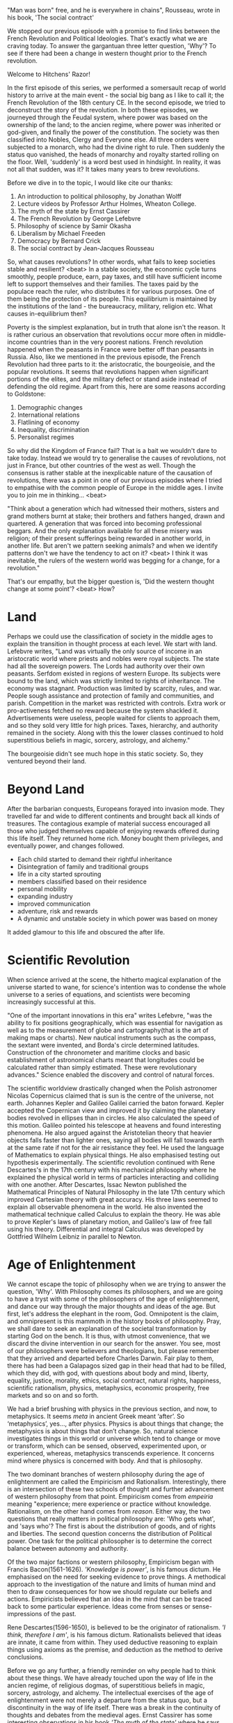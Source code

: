#+BEGIN_COMMENT
.. title: Political Ideologies - Age of Enlightenment
.. slug: pi_three
.. date: 2024-07-20 11:30:15 UTC+05:30
.. tags: politics, podcast
.. category: English
.. link: 
.. description: 
.. type: text
#+END_COMMENT

"Man was born" free, and he is everywhere in chains", Rousseau, wrote in his book, 'The social contract'

We stopped our previous episode with a promise to find links between the French
Revolution and Political Ideologies. That's exactly what we are craving
today. To answer the gargantuan three letter question, 'Why'? To see if there
had been a change in western thought prior to the French revolution.

Welcome to Hitchens' Razor!

In the first episode of this series, we performed a somersault recap of world
history to arrive at the main event - the social big bang as I like to call it;
the French Revolution of the 18th century CE.  In the second episode, we tried
to deconstruct the story of the revolution. In both these episodes, we journeyed
through the Feudal system, where power was based on the ownership of the land;
to the ancien regime, where power was inherited or god-given, and finally the
power of the constitution. The society was then classified into Nobles, Clergy
and Everyone else. All three orders were subjected to a monarch, who had the
divine right to rule. Then suddenly the status quo vanished, the heads of
monarchy and royalty started rolling on the floor. Well, 'suddenly' is a word
best used in hindsight. In reality, it was not all that sudden, was it?  It
takes many years to brew revolutions.

Before we dive in to the topic, I would like cite our thanks:
1. An introduction to political philosophy, by Jonathan Wolff
2. Lecture videos by Professor Arthur Holmes, Wheaton College. 
3. The myth of the state by Ernst Cassirer
4. The French Revolution by George Lefebvre
5. Philosophy of science by Samir Okasha
6. Liberalism by Michael Freeden
7. Democracy by Bernard Crick
8. The social contract by Jean-Jacques Rousseau

So, what causes revolutions? In other words, what fails to keep societies stable
and resilient? <beat> In a stable society, the economic cycle turns smoothly,
people produce, earn, pay taxes, and still have sufficient income left to
support themselves and their families. The taxes paid by the populace reach the
ruler, who distributes it for various purposes. One of them being the protection
of its people. This equilibrium is maintained by the institutions of the land -
the bureaucracy, military, religion etc. What causes in-equilibrium then?

Poverty is the simplest explanation, but in truth that alone isn't the
reason. It is rather curious an observation that revolutions occur more often in
middle-income countries than in the very poorest nations. French revolution
happened when the peasants in France were better off than peasants in
Russia. Also, like we mentioned in the previous episode, the French Revolution
had three parts to it: the aristocratic, the bourgeoisie, and the popular
revolutions. It seems that revolutions happen when significant portions of the
elites, and the military defect or stand aside instead of defending the old
regime. Apart from this, here are some reasons according to Goldstone:
1. Demographic changes
2. International relations
3. Flatlining of economy
4. Inequality, discrimination
5. Personalist regimes

So why did the Kingdom of France fail? That is a bait we wouldn't dare to take
today. Instead we would try to generalise the causes of revolutions, not just in
France, but other countries of the west as well. Though the consensus is rather
stable at the inexplicable nature of the causation of revolutions, there was a
point in one of our previous episodes where I tried to empathise with the common
people of Europe in the middle ages. I invite you to join me in thinking... <beat>

"Think about a generation which had witnessed their mothers, sisters and grand
mothers burnt at stake; their brothers and fathers hanged, drawn and
quartered. A generation that was forced into becoming professional beggars. And
the only explanation available for all these misery was religion; of their
present sufferings being rewarded in another world, in another life. But aren't
we pattern seeking animals? and when we identify patterns don't we have the
tendency to act on it?  <beat> I think it was inevitable, the rulers of the
western world was begging for a change, for a revolution."

That's our empathy, but the bigger question is, 'Did the western thought change
at some point'? <beat> How?
* Land
Perhaps we could use the classification of society in the middle ages to explain
the transition in thought process at each level. We start with land. Lefebvre
writes, "Land was virtually the only source of income in an aristocratic world
where priests and nobles were royal subjects. The state had all the sovereign
powers. The Lords had authority over their own peasants. Serfdom existed in
regions of western Europe. Its subjects were bound to the land, which was
strictly limited to rights of inheritance. The economy was stagnant. Production
was limited by scarcity, rules, and war. People sough assistance and protection
of family and communities, and parish. Competition in the market was restricted
with controls.  Extra work or pro-activeness fetched no reward because the
system shackled it.  Advertisements were useless, people waited for clients to
approach them, and so they sold very little for high prices. Taxes, hierarchy,
and authority remained in the society. Along with this the lower classes
continued to hold superstitious beliefs in magic, sorcery, astrology, and
alchemy."

The bourgeoisie didn't see much hope in this static society. So, they ventured
beyond their land.
* Beyond Land
After the barbarian conquests, Europeans forayed into invasion mode. They
travelled far and wide to different continents and brought back all kinds of
treasures. The contagious example of material success encouraged all those who
judged themselves capable of enjoying rewards offered during this life
itself. They returned home rich. Money bought them privileges, and eventually
power, and changes followed.
- Each child started to demand their rightful inheritance
- Disintegration of family and traditional groups
- life in a city started sprouting
- members classified based on their residence
- personal mobility
- expanding industry
- improved communication
- adventure, risk and rewards
- A dynamic and unstable society in which power was based on money

It added glamour to this life and obscured the after life.
* Scientific Revolution
When science arrived at the scene, the hitherto magical explanation of the
universe started to wane, for science's intention was to condense the whole
universe to a series of equations, and scientists were becoming increasingly
successful at this.

"One of the important innovations in this era" writes Lefebvre, "was the ability
to fix positions geographically, which was essential for navigation as well as
to the measurement of globe and cartography(that is the art of making maps or
charts). New nautical instruments such as the compass, the sextant were
invented, and Borda's circle determined latitudes. Construction of the
chronometer and maritime clocks and basic establishment of astronomical charts
meant that longitudes could be calculated rather than simply estimated. These
were revolutionary advances."  Science enabled the discovery and control of
natural forces.

The scientific worldview drastically changed when the Polish astronomer Nicolas
Copernicus claimed that is sun is the centre of the universe, not
earth. Johannes Kepler and Galileo Galilei carried the baton forward. Kepler
accepted the Copernican view and improved it by claiming the planetary bodies
revolved in ellipses than in circles. He also calculated the speed of this
motion. Galileo pointed his telescope at heavens and found interesting
phenomena. He also argued against the Aristotelian theory that heavier objects
falls faster than lighter ones, saying all bodies will fall towards earth at the
same rate if not for the air resistance they feel. He used the language of
Mathematics to explain physical things. He also emphasised testing out
hypothesis experimentally. The scientific revolution continued with Rene
Descartes's in the 17th century with his mechanical philosophy where he
explained the physical world in terms of particles interacting and colliding
with one another. After Descartes, Issac Newton published the Mathematical
Principles of Natural Philosophy in the late 17th century which improved
Cartesian theory with great accuracy. His three laws seemed to explain all
observable phenomena in the world. He also invented the mathematical technique
called Calculus to explain the theory. He was able to prove Kepler's laws of
planetary motion, and Galileo's law of free fall using his theory. Differential
and integral Calculus was developed by Gottfried Wilhelm Leibniz in parallel to
Newton.
* Age of Enlightenment
We cannot escape the topic of philosophy when we are trying to answer the
question, 'Why'.  With Philosophy comes its philosophers, and we are going to
have a tryst with some of the philosophers of the age of enlightenment, and
dance our way through the major thoughts and ideas of the age. But first, let's
address the elephant in the room, God. Omnipotent is the claim, and omnipresent
is this mammoth in the history books of philosophy. Pray, we shall dare to seek
an explanation of the societal transformation by starting God on the bench. It
is thus, with utmost convenience, that we discard the divine intervention in our
search for the answer. You see, most of our philosophers were believers and
theologians, but please remember that they arrived and departed before Charles
Darwin. Fair play to them, there has had been a Galapagos sized gap in their
head that had to be filled, which they did, with god, with questions about body
and mind, liberty, equality, justice, morality, ethics, social contract, natural
rights, happiness, scientific rationalism, physics, metaphysics, economic
prosperity, free markets and so on and so forth.

We had a brief brushing with physics in the previous section, and now, to
metaphysics. It seems /meta/ in ancient Greek meant ‘after’. So ‘metaphysics’,
yes..., after physics. Physics is about things that change; the metaphysics is
about things that don’t change. So, natural science investigates things in this
world or universe which tend to change or move or transform, which can be
sensed, observed, experimented upon, or experienced, whereas, metaphysics
transcends experience. It concerns mind where physics is concerned with
body. And that is philosophy.

The two dominant branches of western philosophy during the age of enlightenment
are called the Empiricism and Rationalism. Interestingly, there is an
intersection of these two schools of thought and further advancement of western
philosophy from that point. Empiricism comes from /empeiria/ meaning
"experience; mere experience or practice without knowledge. Rationalism, on the
other hand comes from /reason/. Either way, the two questions that really
matters in political philosophy are: 'Who gets what', and 'says who'? The first
is about the distribution of goods, and of rights and liberties. The second
question concerns the distribution of Political power. One task for the
political philosopher is to determine the correct balance between autonomy and
authority.

Of the two major factions or western philosophy, Empiricism began with Francis
Bacon(1561-1626). /'Knowledge is power'/, is his famous dictum. He emphasised on
the need for seeking evidence to prove things. A methodical approach to the
investigation of the nature and limits of human mind and then to draw
consequences for how we should regulate our beliefs and actions. Empiricists
believed that an idea in the mind that can be traced back to some particular
experience. Ideas come from senses or sense-impressions of the past.

Rene Descartes(1596-1650), is believed to be the originator of rationalism. /'I
think, therefore I am'/, is his famous dictum. Rationalists believed that ideas
are innate, it came from within. They used deductive reasoning to explain things
using axioms as the premise, and deduction as the method to derive conclusions.

Before we go any further, a friendly reminder on why people had to think about
these things. We have already touched upon the way of life in the ancien regime,
of religious dogmas, of superstitious beliefs in magic, sorcery, astrology, and
alchemy. The intellectual exercises of the age of enlightenment were not merely
a departure from the status quo, but a discontinuity in the way of life
itself. There was a break in the continuity of thoughts and debates from the
medieval ages. Ernst Cassirer has some interesting observations in his book /'The
myth of the state'/ where he says "All the progress made by the Renaissance and
the Reformation were counterbalanced by the loss of unity and inner harmony of
the medieval culture, especially ethical foundation of the medieval civilization
was seriously affected. The heliocentric system deprived man of his privileged
condition. He became, as it were, an exile in the infinite universe. The cracks
formed in Christianity were irreparable. Only Reason, which is autonomous and
self-dependent could bring back the ethics and harmony."

Cassirer also writes that political theories of the age of enlightenment was a
rejuvenation of Stoic ideas. Stoicism is from the Greek and Roman period which
is capsuled in the phrase /'Virtue is its own reward'/. Morality and happiness is
derived from following virtues like wisdom, courage, controlling emotions,
justice, and living in accordance with nature. All these political theories have
a common metaphysical background than a theological one. This is backed by
mathematics and reasoning.

In a way, writes Milan Zafirovski in his book /The Enlightenment and Its Effects
on Modern Society/, "the Enlightenment operates as the composite process of
intellectual destruction and deconstruction of the values and institutions of
the ancien regime as a total social system and of creation or projection of
those of a new society. The inner logic, essential process, and ultimate outcome
of the Enlightenment are the destruction of old oppressive, theocratic,
irrational, and inhumane social values and institutions, and the creation of
new democratic, secular, rational, and humane ones through human reason or, as
Immanuel Kant put it, “dare to think.”

The famous words from American Declaration of Independence: "All men are created
equal with certain unalienable rights to life, liberty and pursuit of
happiness". To secure these rights, governments are instituted among men,
deriving their just powers from the consent of the governed", are the effects of
these ideas. That was the noticeable change; Ideas started to have
consequences. Revolutions are the prime examples of that. I think with the
formation of parliaments, and republics in Europe and North America, and the
social revolution of France, we witnessed a reciprocity of thoughts and actions.
Most of these ideas were repeated from the past, but now these ideas were forged
into weapons. The attack became direct. Their is no veiled disguise or use of
abstract terms anymore. Straight to the point. Ecrasez l'infâme, said Voltaire,
"Crush the loathsome thing", and he was referring to the Roman Catholic Church.

With that we move on to Hobbes, Locke and Rousseau. Thomas Hobbes(1588-1679) is
most famous for his book Leviathan, in which he invites the reader to travel to
a hypothetical world where there is no civilisation or societies. It is called
the state of nature. In the state of nature there are no rules, or morals, or
ethics attached to the people. The question is then to ask how and why did that
change? It is a thought experiment similar to parents reprimanding children for
wasting food by saying, 'you will understand the value of it in its absence'.

Hobbes was rather pessimistic about life of human in the state of nature. He was
inspired by Galileo's principle of conservation of motion, that is things will
remain in motion unless acted upon by a force. Hobbes used this premise in a
social context and put forth the idea of life is always in motion, and never
without felicity. Felicity means the continuous success in achieving the objects
of desire. Felicity, when combined with the scarcity of resources in the world
would cause conflicts, which will eventually turn into war. He further argues
that when people acquire possessions, they acquire fear as well. They will try
to protect their possessions from thieves and invaders, and thus are constantly
on guard. Either that, or they are just afraid of a preemptive, unprovoked
attack. Hobbes also assumes that human beings are equal by nature. So he says,
any human being can kill another either by brute strength, or by technique or
weapons, or forming a team against another. In his explanation, the power that
someone possesses today is a means to obtain some future good for themselves. In
other words, power today helps to achieve desires of the future, so people will
always seek power over others. Hence, in the state of nature nothing can be
unjust, every person has the liberty to act as they think fit to preserve their
'right of nature', so there is no place or reason for morality. Hobbes's
solution is to have a sovereign who would put laws in place and punish people
who wouldn't obey those.

Paraphrasing his famous paragraph from Leviathan,

"Whatsoever therefore is consequent to a time of war, where every man is Enemy
to every man; the same is consequent to the time, wherein men live without other
security, than what their own strength, and their own invention shall furnish
them with all. In such condition, there is no place for Industry; because the
fruit thereof is uncertain; and consequently no Culture of the Earth; no
Navigation, nor use of the commodities that may be imported by Sea; no
commodious Building; no Instruments of moving, and removing such things as
require much force; no Knowledge of the face of the Earth; no account of Time;
no Arts; no Letters; no Society; and which is worst of all, continue all in
fear, and danger of violent death; And the life of man..., solitary, poor,
nasty, brutish, and short.”

John Locke(1632-1704) disagreed with Hobbes's idea in many parts, but Locke's
counter arguments had God factor in it as the reason why no one has natural
right to harm another in his life. Interestingly, Locke says that in the state
of nature, there will be a natural right held by each to punish those who harm
another person's life, liberty or property. Right to punish is seen different
from the right to self defence, which is claimed as a right by Hobbes. Locke
thinks that moral law-abiding citizens will come together with the victim to
bring the villain to justice. One key difference is that Locke thinks there will
be no deep scarcity of goods in the world.

Locke assumes that human beings are naturally free, equal, and independent. This
means that they are not naturally under the authority of any other person.
Accordingly, Locke concluded that the only way of coming under another person's
authority was to give that person your consent punishment. This holds, for
Locke, whether the person claiming authority is another private individual or
the sovereign. Thus the sovereign, who claims authority over you, has no right
to that authority unless you have voluntarily put yourself in this position
through your own consent.

Jean-Jacques Rousseau(1712-1778) agrees with Locke about Hobbes being wrong of
extreme scarcity in the state of nature, but disagrees about the ideas of
morality as the motivation for goodness in the state of nature. Instead he
proposes natural pity or compassion as the element that will rescue humanity
from killing each other.

Essentially, for the social contract theorists after Hobbes, the state is
justified if, but only if, every individual over which it claims authority has
consented. Consent, that is keyword. That's probably what caused the
discontinuity in the hitherto way of life. Well, I would like to leave you with
few questions:

- Can you think of life in the state of nature if you were in it?
- What are your natural rights?
- What are you thoughts on possessions?
- What binds an individual to a state?
- Do you give consent?
  
The intention of this episode is to introduce the alternate thoughts before the
French Revolution which could have been its possible causation. We have
mentioned a few names, and omitted many more. But names are not interesting to
us, it's the ideas and stories that enthral us.  There is more to cover from
this part of history, but an episode's space is rather constrained. It's perhaps
a travesty to omit /The Prince/ by Niccolo Machiavelli(1469-1527) while
discussing alternate thoughts and ideas. Enlightened despotism or absolutism was
also skipped. The idea where monarch agrees that royal power does not come from
divine right but from a social contract whereby a despot was entrusted with the
power to govern through a social contract in lieu of any other governments. We
didn't speak much about collection of knowledge in Encyclopedia, which happened
in this era. The original feminist Mary Wollstonecraft lived in this era. Much,
much more.

In the next episode we discuss the terminologies in Political Ideologies, but
for now, I must leave you and this episode with the following quote by the great
German philosopher Immanuel Kant, about the French Revolution:

"Such an event," he said, does not consist in important deeds or
misdeeds of men, whereby, what had been great, became little among men, or what
had been little, became great, and . . . old glorious political edifices
disappeared, whereas, in their stead, other ones grew out of the ground.  No;
nothing of the kind! ... The revolution of an ingenious people which we have
lived to see, may succeed or fail. It may be filled with such calamities and
atrocities that a righteous man, even if he could be sure to carry it out
luckily, never would decide to repeat the experiment at such a high price. In
spite of all this such a revolution finds, in the minds of all spectators, a
sympathy very near to enthusiasm. . . . Such a phenomenon in the history of
mankind can never be forgotten; because it proves that in human nature there
exists an inclination and disposition to the better which no politician ever
could have been able to predict by summing up the course of former events."
